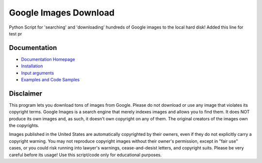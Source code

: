 Google Images Download
######################

Python Script for 'searching' and 'downloading' hundreds of Google images to the local hard disk!
Added this line for test pr

Documentation
=============

* `Documentation Homepage <https://google-images-download.readthedocs.io/en/latest/index.html>`__
* `Installation <https://google-images-download.readthedocs.io/en/latest/installation.html>`__
* `Input arguments <https://google-images-download.readthedocs.io/en/latest/arguments.html>`__
* `Examples and Code Samples <https://google-images-download.readthedocs.io/en/latest/examples.html#>`__


Disclaimer
==========

This program lets you download tons of images from Google.
Please do not download or use any image that violates its copyright terms.
Google Images is a search engine that merely indexes images and allows you to find them.
It does NOT produce its own images and, as such, it doesn't own copyright on any of them.
The original creators of the images own the copyrights.

Images published in the United States are automatically copyrighted by their owners,
even if they do not explicitly carry a copyright warning.
You may not reproduce copyright images without their owner's permission,
except in "fair use" cases,
or you could risk running into lawyer's warnings, cease-and-desist letters, and copyright suits.
Please be very careful before its usage! Use this script/code only for educational purposes.

